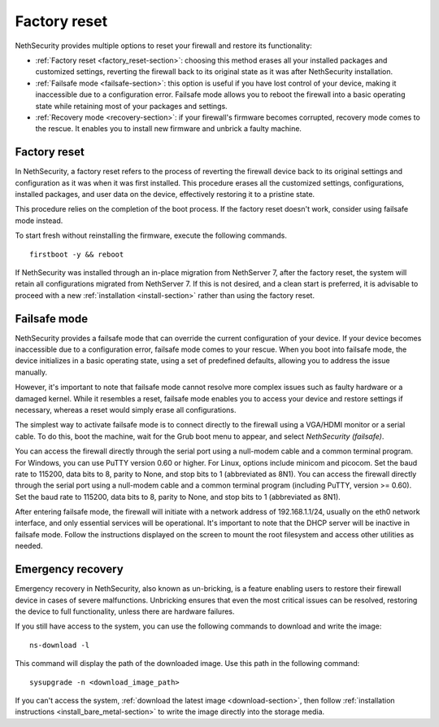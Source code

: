 =============
Factory reset
=============

NethSecurity provides multiple options to reset your firewall and restore its functionality:

* :ref:`Factory reset <factory_reset-section>`: choosing this method erases all your installed packages and customized settings, 
  reverting the firewall back to its original state as it was after NethSecurity installation.
* :ref:`Failsafe mode <failsafe-section>`: this option is useful if you have lost control of your device, making it inaccessible due to a configuration error.
  Failsafe mode allows you to reboot the firewall into a basic operating state while retaining most of your packages and settings.
* :ref:`Recovery mode <recovery-section>`: if your firewall's firmware becomes corrupted, recovery mode comes to the rescue.
  It enables you to install new firmware and unbrick a faulty machine.

.. _factory_reset-section:

Factory reset
=============

In NethSecurity, a factory reset refers to the process of reverting the firewall device back to its original settings and configuration as it 
was when it was first installed. This procedure erases all the customized settings, configurations, installed packages,
and user data on the device, effectively restoring it to a pristine state.

This procedure relies on the completion of the boot process. If the factory reset doesn't work, consider using failsafe mode instead.

To start fresh without reinstalling the firmware, execute the following commands. ::

  firstboot -y && reboot

If NethSecurity was installed through an in-place migration from NethServer 7, after the factory reset,
the system will retain all configurations migrated from NethServer 7. If this is not desired, and a clean start is preferred,
it is advisable to proceed with a new :ref:`installation <install-section>` rather than using the factory reset.

.. _failsafe-section:

Failsafe mode
=============

NethSecurity provides a failsafe mode that can override the current configuration of your device. If your device becomes inaccessible due
to a configuration error, failsafe mode comes to your rescue. When you boot into failsafe mode, the device initializes in a basic operating state,
using a set of predefined defaults, allowing you to address the issue manually.

However, it's important to note that failsafe mode cannot resolve more complex issues such as faulty hardware or a damaged kernel.
While it resembles a reset, failsafe mode enables you to access your device and restore settings if necessary, whereas a reset would simply erase all configurations.

The simplest way to activate failsafe mode is to connect directly to the firewall using a VGA/HDMI monitor or a serial cable. To do this,
boot the machine, wait for the Grub boot menu to appear, and select `NethSecurity (failsafe)`.

You can access the firewall directly through the serial port using a null-modem cable and a common terminal program.
For Windows, you can use PuTTY version 0.60 or higher. For Linux, options include minicom and picocom. Set the baud rate
to 115200, data bits to 8, parity to None, and stop bits to 1 (abbreviated as 8N1).
You can access the firewall directly through the serial port using a null-modem cable and a common terminal program (including PuTTY, version >= 0.60).
Set the baud rate to 115200, data bits to 8, parity to None, and stop bits to 1 (abbreviated as 8N1).

After entering failsafe mode, the firewall will initiate with a network address of 192.168.1.1/24, usually on the eth0 network interface,
and only essential services will be operational. It's important to note that the DHCP server will be inactive in failsafe mode.
Follow the instructions displayed on the screen to mount the root filesystem and access other utilities as needed.


.. _recovery-section:

Emergency recovery
==================

Emergency recovery in NethSecurity, also known as un-bricking, is a  feature enabling users to restore their firewall device in cases of severe malfunctions.
Unbricking ensures that even the most critical issues can be resolved, restoring the device to full functionality, unless there are hardware failures.

If you still have access to the system, you can use the following commands to download and write the image: ::

  ns-download -l

This command will display the path of the downloaded image. Use this path in the following command: ::

  sysupgrade -n <download_image_path>

If you can't access the system, :ref:`download the latest image <download-section>`, then follow :ref:`installation instructions <install_bare_metal-section>`
to write the image directly into the storage media.
